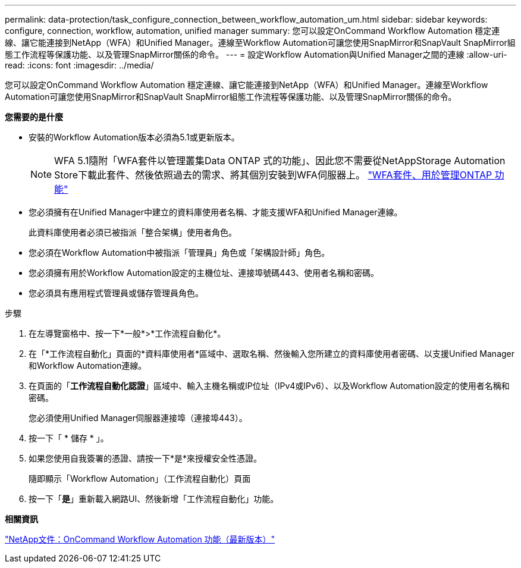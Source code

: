 ---
permalink: data-protection/task_configure_connection_between_workflow_automation_um.html 
sidebar: sidebar 
keywords: configure, connection, workflow, automation, unified manager 
summary: 您可以設定OnCommand Workflow Automation 穩定連線、讓它能連接到NetApp（WFA）和Unified Manager。連線至Workflow Automation可讓您使用SnapMirror和SnapVault SnapMirror組態工作流程等保護功能、以及管理SnapMirror關係的命令。 
---
= 設定Workflow Automation與Unified Manager之間的連線
:allow-uri-read: 
:icons: font
:imagesdir: ../media/


[role="lead"]
您可以設定OnCommand Workflow Automation 穩定連線、讓它能連接到NetApp（WFA）和Unified Manager。連線至Workflow Automation可讓您使用SnapMirror和SnapVault SnapMirror組態工作流程等保護功能、以及管理SnapMirror關係的命令。

*您需要的是什麼*

* 安裝的Workflow Automation版本必須為5.1或更新版本。
+
[NOTE]
====
WFA 5.1隨附「WFA套件以管理叢集Data ONTAP 式的功能」、因此您不需要從NetAppStorage Automation Store下載此套件、然後依照過去的需求、將其個別安裝到WFA伺服器上。  https://automationstore.netapp.com/pack-list.shtml["WFA套件、用於管理ONTAP 功能"]

====
* 您必須擁有在Unified Manager中建立的資料庫使用者名稱、才能支援WFA和Unified Manager連線。
+
此資料庫使用者必須已被指派「整合架構」使用者角色。

* 您必須在Workflow Automation中被指派「管理員」角色或「架構設計師」角色。
* 您必須擁有用於Workflow Automation設定的主機位址、連接埠號碼443、使用者名稱和密碼。
* 您必須具有應用程式管理員或儲存管理員角色。


.步驟
. 在左導覽窗格中、按一下*一般*>*工作流程自動化*。
. 在「*工作流程自動化」頁面的*資料庫使用者*區域中、選取名稱、然後輸入您所建立的資料庫使用者密碼、以支援Unified Manager和Workflow Automation連線。
. 在頁面的「*工作流程自動化認證*」區域中、輸入主機名稱或IP位址（IPv4或IPv6）、以及Workflow Automation設定的使用者名稱和密碼。
+
您必須使用Unified Manager伺服器連接埠（連接埠443）。

. 按一下「 * 儲存 * 」。
. 如果您使用自我簽署的憑證、請按一下*是*來授權安全性憑證。
+
隨即顯示「Workflow Automation」（工作流程自動化）頁面

. 按一下「*是*」重新載入網路UI、然後新增「工作流程自動化」功能。


*相關資訊*

http://mysupport.netapp.com/documentation/productlibrary/index.html?productID=61550["NetApp文件：OnCommand Workflow Automation 功能（最新版本）"]
